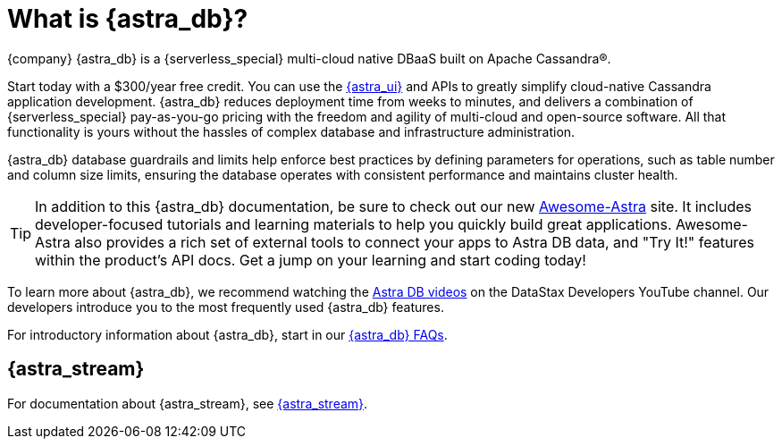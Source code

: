 = What is {astra_db}?
:slug: what-is-datastax-astra

{company} {astra_db} is a {serverless_special} multi-cloud native DBaaS built on Apache Cassandra&reg;. 

Start today with a $300/year free credit. You can use the https://astra.datastax.com[{astra_ui}, window="_blank"] and APIs to greatly simplify cloud-native Cassandra application development. {astra_db} reduces deployment time from weeks to minutes, and delivers a combination of {serverless_special} pay-as-you-go pricing with the freedom and agility of multi-cloud and open-source software. All that functionality is yours without the hassles of complex database and infrastructure administration.

{astra_db} database guardrails and limits help enforce best practices by defining parameters for operations, such as table number and column size limits, ensuring the database operates with consistent performance and maintains cluster health.

[TIP]
====
In addition to this {astra_db} documentation, be sure to check out our new https://awesome-astra.github.io/docs/[Awesome-Astra, window="_blank"] site. It includes developer-focused tutorials and learning materials to help you quickly build great applications. Awesome-Astra also provides a rich set of external tools to connect your apps to Astra DB data, and "Try It!" features within the product's API docs. Get a jump on your learning and start coding today!
====

To learn more about {astra_db}, we recommend watching the https://www.youtube.com/playlist?list=PL2g2h-wyI4SpWK1G3UaxXhzZc6aUFXbvL[Astra DB videos, window="_blank"] on the DataStax Developers YouTube channel. Our developers introduce you to the most frequently used {astra_db} features. 

For introductory information about {astra_db}, start in our xref:astra-faq.adoc[{astra_db} FAQs, window="_blank"].

== {astra_stream}

For documentation about {astra_stream}, see https://docs.datastax.com/en/astra-streaming/docs/[{astra_stream}, window="_blank"].

ifeval::["{evalproduct}" == "DB Serverless"]
== {astra_db} Classic documentation

If you're a user of {astra_db} Classic, switch over to the https://docs.datastax.com/en/astra-classic/docs[documentation, window="_blank"] written specifically for it.
endif::[]

ifeval::["{evalproduct}" == "DB Classic"]
== {astra_db} Serverless documentation

If you're a user of {astra_db} Serverless, switch over to the https://docs.datastax.com/en/astra-serverless/docs[documentation, window="_blank"] written specifically for it.
endif::[]
